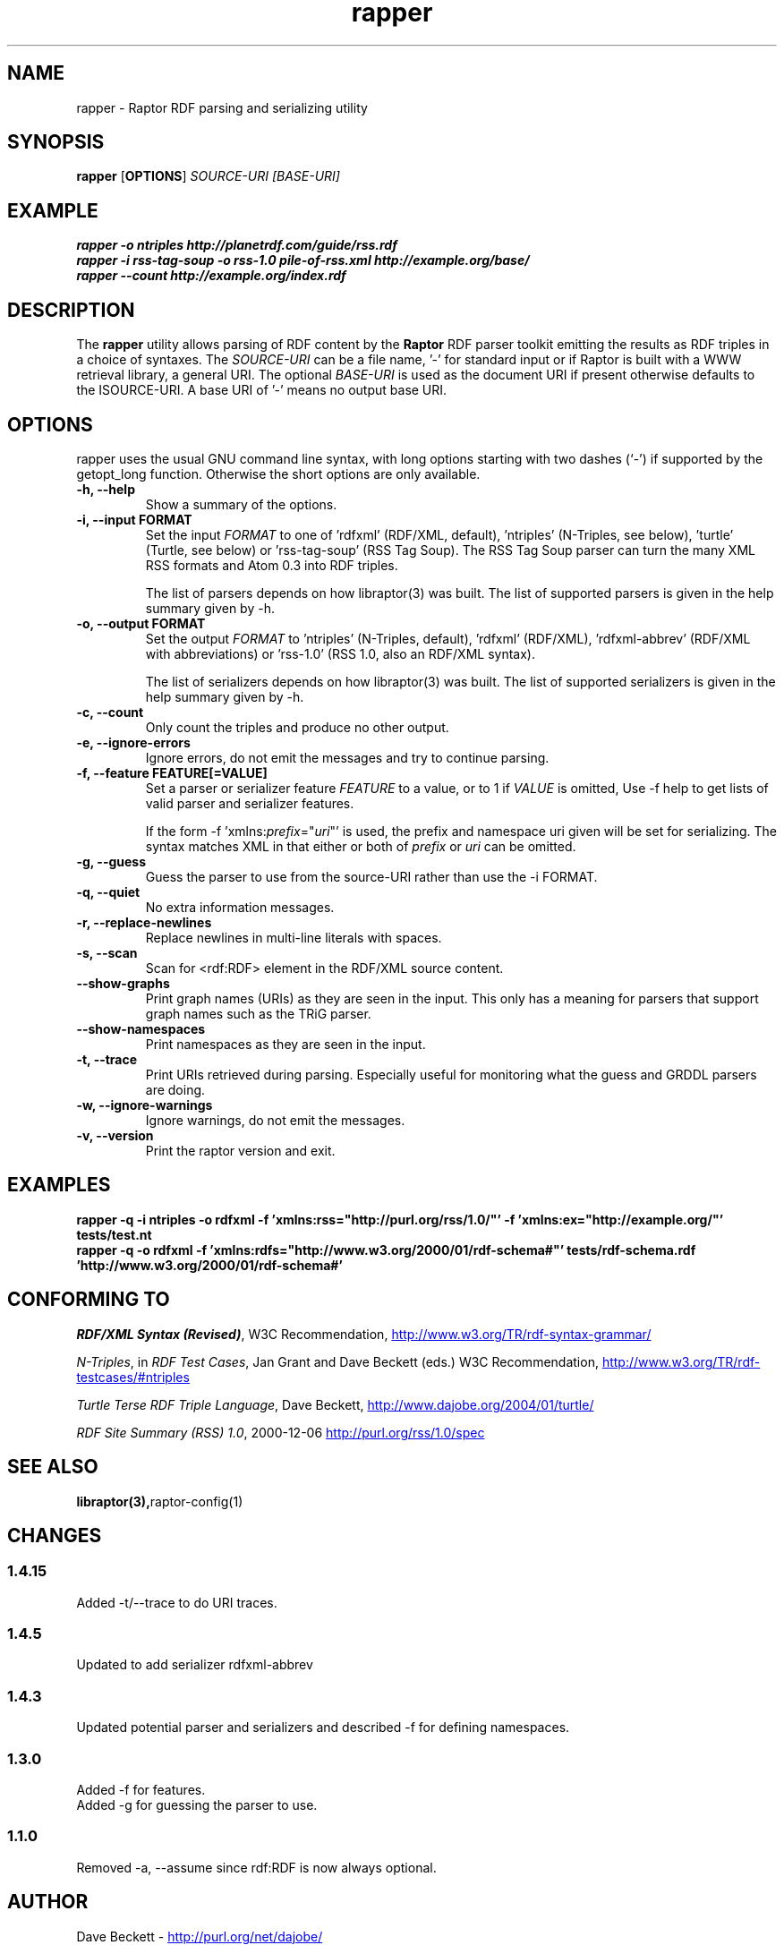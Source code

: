 .\"                                      Hey, EMACS: -*- nroff -*-
.\"
.\" rapper.1 - Raptor RDF parsing and serializing utility manual page
.\"
.\" Copyright (C) 2002-2007 David Beckett - http://purl.org/net/dajobe/
.\" Copyright (C) 2002-2005 University of Bristol - http://www.bristol.ac.uk/
.\"
.TH rapper 1 "2007-06-19"
.\" Please adjust this date whenever revising the manpage.
.SH NAME
rapper \- Raptor RDF parsing and serializing utility
.SH SYNOPSIS
.B rapper
.RB [ OPTIONS ]
.IR "SOURCE-URI"
.IR "[BASE-URI]"
.SH EXAMPLE
.nf
.B rapper -o ntriples http://planetrdf.com/guide/rss.rdf
.br
.B rapper -i rss-tag-soup -o rss-1.0 pile-of-rss.xml http://example.org/base/
.br
.B rapper --count http://example.org/index.rdf
.SH DESCRIPTION
The
.B rapper
utility allows parsing of RDF content by the
.B Raptor
RDF parser toolkit emitting the results as RDF triples in
a choice of syntaxes.  The \fISOURCE-URI\fR can be a file name, '-'
for standard input or if Raptor is built with a WWW retrieval
library, a general URI.  The optional \fIBASE-URI\fR is used as the
document URI if present otherwise defaults to the \ISOURCE-URI\fR.
A base URI of '-' means no output base URI.
.SH OPTIONS
rapper uses the usual GNU command line syntax, with long
options starting with two dashes (`-') if supported by the
getopt_long function.  Otherwise the short options are only available.
.TP
.B \-h, \-\-help
Show a summary of the options.
.TP
.B \-i, \-\-input FORMAT
Set the input
.I FORMAT
to one of 'rdfxml' (RDF/XML, default), 'ntriples'
(N-Triples, see below), 'turtle' (Turtle, see below)
or 'rss-tag-soup' (RSS Tag Soup).  The RSS Tag Soup parser
can turn the many XML RSS formats and Atom 0.3 into RDF triples.
.IP
The list of
parsers depends on how libraptor(3) was built.  The list of
supported parsers is given in the help summary given by \-h.
.TP
.B \-o, \-\-output FORMAT
Set the output
.I FORMAT
to 'ntriples' (N-Triples, default), 'rdfxml' (RDF/XML), 'rdfxml-abbrev'
(RDF/XML with abbreviations) or 'rss-1.0' (RSS 1.0, also an RDF/XML syntax).
.IP
The list of
serializers depends on how libraptor(3) was built.  The list of
supported serializers is given in the help summary given by \-h.
.TP
.B \-c, \-\-count
Only count the triples and produce no other output.
.TP
.B \-e, \-\-ignore-errors
Ignore errors, do not emit the messages and try to continue parsing.
.TP
.B \-f, \-\-feature FEATURE[=VALUE]
Set a parser or serializer feature
.I FEATURE
to a value, or to 1 if
.I VALUE
is omitted,
Use \-f help to get lists of valid parser and serializer features.
.IP
If the form \-f 'xmlns:\fIprefix\fP=\(dq\fIuri\fP\(dq' is used,
the prefix and namespace uri given will be set for serializing.
The syntax matches XML in that either or both of \fIprefix\fP
or \fIuri\fP can be omitted.
.TP
.B \-g, \-\-guess
Guess the parser to use from the source-URI rather than use
the \-i FORMAT.
.TP
.B \-q, \-\-quiet
No extra information messages.
.TP
.B \-r, \-\-replace-newlines
Replace newlines in multi-line literals with spaces.
.TP
.B \-s, \-\-scan
Scan for <rdf:RDF> element in the RDF/XML source content.
.TP
.B \-\-show-graphs
Print graph names (URIs) as they are seen in the input.  This only
has a meaning for parsers that support graph names such as the TRiG parser.
.TP
.B \-\-show-namespaces
Print namespaces as they are seen in the input.
.TP
.B \-t, \-\-trace
Print URIs retrieved during parsing.  Especially useful for 
monitoring what the guess and GRDDL parsers are doing.
.TP
.B \-w, \-\-ignore-warnings
Ignore warnings, do not emit the messages.
.TP
.B \-v, \-\-version
Print the raptor version and exit.
.SH "EXAMPLES"
.br
.B rapper -q -i ntriples -o rdfxml -f 'xmlns:rss="http://purl.org/rss/1.0/"' -f 'xmlns:ex="http://example.org/"' tests/test.nt
.br
.B rapper -q -o rdfxml -f 'xmlns:rdfs="http://www.w3.org/2000/01/rdf-schema#"' tests/rdf-schema.rdf 'http://www.w3.org/2000/01/rdf-schema#'
.SH "CONFORMING TO"
\fIRDF/XML Syntax (Revised)\fR,
W3C Recommendation,
.UR http://www.w3.org/TR/rdf-syntax-grammar/
http://www.w3.org/TR/rdf-syntax-grammar/
.UE

\fIN-Triples\fR, in \fIRDF Test Cases\fR, Jan Grant and Dave Beckett (eds.)
W3C Recommendation,
.UR http://www.w3.org/TR/rdf-testcases/#ntriples
http://www.w3.org/TR/rdf-testcases/#ntriples
.UE

\fITurtle Terse RDF Triple Language\fR, Dave Beckett,
.UR http://www.dajobe.org/2004/01/turtle/
http://www.dajobe.org/2004/01/turtle/
.UE

\fIRDF Site Summary (RSS) 1.0\fR, 2000-12-06
.UR http://purl.org/rss/1.0/spec
http://purl.org/rss/1.0/spec
.UE
.SH SEE ALSO
.BR libraptor(3), raptor-config(1)
.SH CHANGES
.SS 1.4.15
Added -t/--trace to do URI traces.
.SS 1.4.5
Updated to add serializer rdfxml-abbrev
.SS 1.4.3
Updated potential parser and serializers and described -f for
defining namespaces.
.SS 1.3.0
Added \-f for features.
.br
Added \-g for guessing the parser to use.
.SS 1.1.0
Removed \-a, \-\-assume since rdf:RDF is now always optional.
.br
.SH AUTHOR
Dave Beckett - 
.UR http://purl.org/net/dajobe/
http://purl.org/net/dajobe/
.UE
.br

